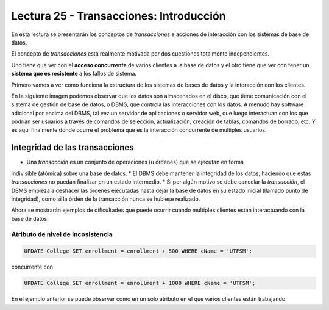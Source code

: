 Lectura 25 - Transacciones: Introducción
----------------------------------------

En esta lectura se presentarán los conceptos de *transacciones* e acciones de interacción 
con los sistemas de base de datos.

El concepto de *transacciones* está realmente motivada por dos cuestiones totalmente 
independientes.

Uno tiene que ver con el **acceso concurrente** de varios clientes a la base de datos y el 
otro tiene que ver con tener un **sistema que es resistente** a los fallos de sistema.

Primero vamos a ver como funciona la estructura de los sistemas de bases de datos y la 
interacción con los clientes.

En la siguiente imagen podemos observar que los datos son almacenados en el disco, que 
tiene comunicación con el sistema de gestión de base de datos, o DBMS, que controla las 
interacciones con los datos.
A menudo hay software adicional por encima del DBMS, tal vez un servidor de aplicaciones 
o servidor web, que luego interactuan con los que podrían ser usuarios a través de comandos 
de selección, actualización, creación de tablas, comandos de borrado, etc. Y es aquí 
finalmente donde ocurre el problema que es la interacción concurrente de multiples usuarios. 

.. image:: ../../../sql-course/src/lectura25/imagen1_semana7.png                               
   :align: center


Integridad de las transacciones
~~~~~~~~~~~~~~~~~~~~~~~~~~~~~~~

* Una *transacción* es un conjunto de operaciones (u órdenes) que se ejecutan en forma 
indivisible (atómica) sobre una base de datos.
* El DBMS debe mantener la integridad de los datos, haciendo que estas *transacciones* no 
puedan finalizar en un estado intermedio.
* Si por algún motivo se debe cancelar la *transacción*, el DBMS empieza a deshacer las 
órdenes ejecutadas hasta dejar la base de datos en su estado inicial (llamado punto de 
integridad), como si la órden de la transacción nunca se hubiese realizado.

Ahora se mostrarán ejemplos de dificultades que puede ocurrir cuando múltiples clientes 
están interactuando con la base de datos.

Atributo de nivel de incosistencia
==================================

.. code-block:: sql

 UPDATE College SET enrollment = enrollment + 500 WHERE cName = 'UTFSM';

concurrente con

.. code-block:: sql

 UPDATE College SET enrollment = enrollment + 1000 WHERE cName = 'UTFSM';

En el ejemplo anterior se puede observar como en un solo atributo en el que varios clientes 
están trabajando. 

    
